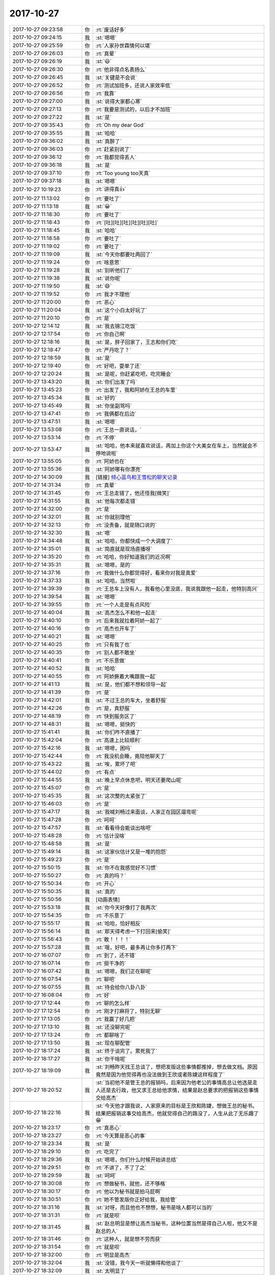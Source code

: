 2017-10-27
-------------

.. list-table::
   :widths: 25, 1, 60

   * - 2017-10-27 09:23:58
     - 你
     - :rt:`废话好多`
   * - 2017-10-27 09:24:15
     - 我
     - :st:`嗯嗯`
   * - 2017-10-27 09:25:59
     - 你
     - :rt:`人家孙世霖情何以堪`
   * - 2017-10-27 09:26:03
     - 你
     - :rt:`真晕`
   * - 2017-10-27 09:26:19
     - 我
     - :st:`😃`
   * - 2017-10-27 09:26:30
     - 你
     - :rt:`他非得点名表扬么`
   * - 2017-10-27 09:26:45
     - 我
     - :st:`关键是不会说`
   * - 2017-10-27 09:26:52
     - 你
     - :rt:`测试加班多，还说人家效率低`
   * - 2017-10-27 09:26:56
     - 你
     - :rt:`我靠`
   * - 2017-10-27 09:27:00
     - 我
     - :st:`说得大家都心寒`
   * - 2017-10-27 09:27:13
     - 你
     - :rt:`我要是测试的，以后才不加班`
   * - 2017-10-27 09:27:22
     - 我
     - :st:`是`
   * - 2017-10-27 09:35:43
     - 你
     - :rt:`Oh my dear God`
   * - 2017-10-27 09:35:55
     - 我
     - :st:`哈哈`
   * - 2017-10-27 09:36:02
     - 我
     - :st:`真醉了`
   * - 2017-10-27 09:36:03
     - 你
     - :rt:`赶紧别说了`
   * - 2017-10-27 09:36:12
     - 你
     - :rt:`我都觉得丢人`
   * - 2017-10-27 09:36:18
     - 我
     - :st:`是`
   * - 2017-10-27 09:37:10
     - 你
     - :rt:`Too young too天真`
   * - 2017-10-27 09:37:18
     - 我
     - :st:`嗯嗯`
   * - 2017-10-27 10:19:23
     - 你
     - :rt:`讲得真👍`
   * - 2017-10-27 11:13:02
     - 你
     - :rt:`要吐了`
   * - 2017-10-27 11:13:18
     - 我
     - :st:`😀`
   * - 2017-10-27 11:18:30
     - 你
     - :rt:`要吐了`
   * - 2017-10-27 11:18:43
     - 你
     - :rt:`[吐][吐][吐][吐][吐][吐]`
   * - 2017-10-27 11:18:45
     - 我
     - :st:`哈哈`
   * - 2017-10-27 11:18:58
     - 你
     - :rt:`要吐了`
   * - 2017-10-27 11:19:02
     - 你
     - :rt:`要吐了`
   * - 2017-10-27 11:19:09
     - 我
     - :st:`今天你都要吐两回了`
   * - 2017-10-27 11:19:24
     - 你
     - :rt:`啥意思`
   * - 2017-10-27 11:19:28
     - 我
     - :st:`别听他们了`
   * - 2017-10-27 11:19:38
     - 我
     - :st:`说你呢`
   * - 2017-10-27 11:19:50
     - 我
     - :st:`😄`
   * - 2017-10-27 11:19:52
     - 你
     - :rt:`我才不理他`
   * - 2017-10-27 11:20:00
     - 你
     - :rt:`恶心`
   * - 2017-10-27 11:20:04
     - 我
     - :st:`这个小白太好玩了`
   * - 2017-10-27 11:20:10
     - 你
     - :rt:`是`
   * - 2017-10-27 12:14:12
     - 我
     - :st:`我去锦江吃饭`
   * - 2017-10-27 12:17:54
     - 你
     - :rt:`你自己啊`
   * - 2017-10-27 12:18:16
     - 我
     - :st:`是，胖子回家了，王志和你们吃`
   * - 2017-10-27 12:18:47
     - 你
     - :rt:`严丹吃了？`
   * - 2017-10-27 12:18:59
     - 我
     - :st:`是`
   * - 2017-10-27 12:19:40
     - 你
     - :rt:`好吧，耍单了还`
   * - 2017-10-27 12:20:24
     - 我
     - :st:`是呢，你赶紧吃吧，吃完睡会`
   * - 2017-10-27 13:43:20
     - 我
     - :st:`你们出发了吗`
   * - 2017-10-27 13:45:23
     - 你
     - :rt:`出发了，我和阿娇在王总的车里`
   * - 2017-10-27 13:45:34
     - 我
     - :st:`好的`
   * - 2017-10-27 13:45:49
     - 我
     - :st:`你坐副驾吗`
   * - 2017-10-27 13:47:41
     - 你
     - :rt:`我俩都在后边`
   * - 2017-10-27 13:47:51
     - 我
     - :st:`嗯嗯`
   * - 2017-10-27 13:53:08
     - 你
     - :rt:`王总一直说话，`
   * - 2017-10-27 13:53:14
     - 你
     - :rt:`不停`
   * - 2017-10-27 13:53:47
     - 我
     - :st:`哈哈，他本来就喜欢说话，再加上你这个大美女在车上，当然就会不停地说啦`
   * - 2017-10-27 13:55:05
     - 你
     - :rt:`阿娇也在`
   * - 2017-10-27 13:55:36
     - 我
     - :st:`阿娇哪有你漂亮`
   * - 2017-10-27 14:30:09
     - 我
     - [链接] `倾心蓝鸟和王雪松的聊天记录 <https://support.weixin.qq.com/cgi-bin/mmsupport-bin/readtemplate?t=page/favorite_record__w_unsupport>`_
   * - 2017-10-27 14:31:34
     - 你
     - :rt:`真晕`
   * - 2017-10-27 14:31:45
     - 你
     - :rt:`王总走错了，他还怪我[微笑]`
   * - 2017-10-27 14:31:55
     - 我
     - :st:`他每次都走错`
   * - 2017-10-27 14:32:00
     - 你
     - :rt:`是`
   * - 2017-10-27 14:32:01
     - 我
     - :st:`你就别理他`
   * - 2017-10-27 14:32:13
     - 你
     - :rt:`没责备，就是随口说的`
   * - 2017-10-27 14:32:30
     - 我
     - :st:`嗯`
   * - 2017-10-27 14:34:48
     - 我
     - :st:`哈哈，你都快成一个大调度了`
   * - 2017-10-27 14:35:01
     - 我
     - :st:`简直就是现场直播呀`
   * - 2017-10-27 14:35:20
     - 你
     - :rt:`哈哈，你好知道我们的近况啊`
   * - 2017-10-27 14:35:31
     - 我
     - :st:`嗯嗯，是的`
   * - 2017-10-27 14:37:16
     - 你
     - :rt:`我做什么你都觉得好，看来你对我是真爱`
   * - 2017-10-27 14:37:33
     - 我
     - :st:`哈哈，当然啦`
   * - 2017-10-27 14:39:39
     - 你
     - :rt:`王总车上没有人，我看他心里没底，我说我跟他一起走，他特别高兴`
   * - 2017-10-27 14:39:54
     - 我
     - :st:`嗯嗯`
   * - 2017-10-27 14:39:55
     - 你
     - :rt:`一个人走是有点风险`
   * - 2017-10-27 14:40:04
     - 我
     - :st:`高杰怎么不和他一起走`
   * - 2017-10-27 14:40:10
     - 你
     - :rt:`后来我就拉着阿娇一起了`
   * - 2017-10-27 14:40:16
     - 你
     - :rt:`高杰也开车了`
   * - 2017-10-27 14:40:21
     - 我
     - :st:`嗯嗯`
   * - 2017-10-27 14:40:25
     - 你
     - :rt:`只有我了也`
   * - 2017-10-27 14:40:35
     - 你
     - :rt:`别人都不敢坐`
   * - 2017-10-27 14:40:41
     - 你
     - :rt:`不乐意做`
   * - 2017-10-27 14:40:52
     - 我
     - :st:`哈哈`
   * - 2017-10-27 14:40:55
     - 你
     - :rt:`阿娇撅着大嘴跟我一起`
   * - 2017-10-27 14:41:13
     - 我
     - :st:`是，他们都不想和领导一起`
   * - 2017-10-27 14:41:39
     - 你
     - :rt:`是`
   * - 2017-10-27 14:42:01
     - 我
     - :st:`不过王总的车大，坐着舒服`
   * - 2017-10-27 14:42:26
     - 你
     - :rt:`是，真舒服`
   * - 2017-10-27 14:48:19
     - 你
     - :rt:`快到服务区了`
   * - 2017-10-27 14:48:31
     - 我
     - :st:`嗯嗯，挺快的`
   * - 2017-10-27 15:41:41
     - 我
     - :st:`你们咋不直播了`
   * - 2017-10-27 15:42:04
     - 你
     - :rt:`高速上比较顺利`
   * - 2017-10-27 15:42:16
     - 我
     - :st:`嗯嗯，困吗`
   * - 2017-10-27 15:42:44
     - 你
     - :rt:`我没机会睡，竟陪他聊天了`
   * - 2017-10-27 15:43:22
     - 我
     - :st:`唉，累坏了吧`
   * - 2017-10-27 15:44:02
     - 你
     - :rt:`有点`
   * - 2017-10-27 15:44:55
     - 我
     - :st:`晚上早点休息吧，明天还要爬山呢`
   * - 2017-10-27 15:45:07
     - 你
     - :rt:`是`
   * - 2017-10-27 15:45:35
     - 我
     - :st:`这次整的太紧张了`
   * - 2017-10-27 15:46:03
     - 你
     - :rt:`是`
   * - 2017-10-27 15:47:17
     - 我
     - :st:`我喊刘畅过来面谈，人家正在园区遛弯呢`
   * - 2017-10-27 15:47:28
     - 你
     - :rt:`呵呵`
   * - 2017-10-27 15:47:57
     - 我
     - :st:`看看待会能谈出啥吧`
   * - 2017-10-27 15:48:28
     - 你
     - :rt:`估计没啥`
   * - 2017-10-27 15:48:58
     - 我
     - :st:`是`
   * - 2017-10-27 15:49:14
     - 我
     - :st:`这家伙估计又是一堆的抱怨`
   * - 2017-10-27 15:49:23
     - 你
     - :rt:`是`
   * - 2017-10-27 15:50:15
     - 我
     - :st:`你不在我感觉好不习惯`
   * - 2017-10-27 15:50:27
     - 你
     - :rt:`真的吗？`
   * - 2017-10-27 15:50:34
     - 你
     - :rt:`开心`
   * - 2017-10-27 15:50:35
     - 我
     - :st:`真的`
   * - 2017-10-27 15:50:56
     - 我
     - [动画表情]
   * - 2017-10-27 15:53:18
     - 我
     - :st:`你今天好像打了我两次`
   * - 2017-10-27 15:54:35
     - 你
     - :rt:`不乐意了`
   * - 2017-10-27 15:55:17
     - 我
     - :st:`哈哈，恰好相反`
   * - 2017-10-27 15:56:14
     - 我
     - :st:`那天得考虑一下打回来[偷笑]`
   * - 2017-10-27 15:56:43
     - 你
     - :rt:`敢！！！！`
   * - 2017-10-27 15:57:28
     - 我
     - :st:`哦，好吧，最多再让你多打两下`
   * - 2017-10-27 16:07:07
     - 你
     - :rt:`到了，还不错`
   * - 2017-10-27 16:07:14
     - 你
     - :rt:`挺干净的`
   * - 2017-10-27 16:07:42
     - 我
     - :st:`嗯嗯，我们正在聊呢`
   * - 2017-10-27 16:07:54
     - 你
     - :rt:`聊吧`
   * - 2017-10-27 16:07:55
     - 我
     - :st:`待会给你八卦八卦`
   * - 2017-10-27 16:08:04
     - 你
     - :rt:`好`
   * - 2017-10-27 17:12:44
     - 你
     - :rt:`聊的怎么样`
   * - 2017-10-27 17:12:54
     - 你
     - :rt:`刚才打麻将了，特别无聊`
   * - 2017-10-27 17:13:05
     - 你
     - :rt:`我赢了好几把`
   * - 2017-10-27 17:13:10
     - 我
     - :st:`还没聊完呢`
   * - 2017-10-27 17:13:24
     - 你
     - :rt:`都聊啥了`
   * - 2017-10-27 17:13:50
     - 我
     - :st:`现在聊配管`
   * - 2017-10-27 18:17:24
     - 我
     - :st:`终于谈完了。累死我了`
   * - 2017-10-27 18:17:27
     - 我
     - :st:`你干啥呢`
   * - 2017-10-27 18:19:09
     - 我
     - :st:`刘畅昨天找王总谈了，想把发版这些事情都推掉，想去做文档。原因竟然是因为他觉得再也没法做到王欣或者陈婕这样程度了`
   * - 2017-10-27 18:20:52
     - 我
     - :st:`当初他不是管王总的报销吗，后来因为他老公的事情高总让他选是走人还是去行政，他又求王总给他求情，结果是赵总要求的把报销这些事情交给高杰`
   * - 2017-10-27 18:22:16
     - 我
     - :st:`今天他才跟我说，人家原来的目标是王欣和陈婕，想做王总的秘书。结果把报销这事交给高杰，他就觉得自己的路没了，人生从此了无乐趣了😁`
   * - 2017-10-27 18:23:17
     - 你
     - :rt:`真恶心`
   * - 2017-10-27 18:23:27
     - 你
     - :rt:`今天算是恶心的事`
   * - 2017-10-27 18:23:34
     - 我
     - :st:`是`
   * - 2017-10-27 18:29:10
     - 你
     - :rt:`吃完了`
   * - 2017-10-27 18:29:36
     - 我
     - :st:`嗯嗯，你们什么时候开始讲总结`
   * - 2017-10-27 18:29:51
     - 你
     - :rt:`不讲了，不了了之`
   * - 2017-10-27 18:29:59
     - 我
     - :st:`呵呵`
   * - 2017-10-27 18:30:08
     - 你
     - :rt:`想做秘书，就他，还不够格`
   * - 2017-10-27 18:30:17
     - 你
     - :rt:`他以为秘书就是拍马屁啊`
   * - 2017-10-27 18:30:51
     - 你
     - :rt:`她不管发版你正好给我，我给管`
   * - 2017-10-27 18:31:16
     - 我
     - :st:`对呀，而且他也不想想，秘书是啥人都可以当的`
   * - 2017-10-27 18:31:31
     - 你
     - :rt:`就是呗`
   * - 2017-10-27 18:31:45
     - 我
     - :st:`赵总明显是想让高杰当秘书，这种位置当然是得自己人啦，他又不是赵总的人`
   * - 2017-10-27 18:31:46
     - 你
     - :rt:`这种人，就是想不劳而获`
   * - 2017-10-27 18:31:54
     - 你
     - :rt:`就是呗`
   * - 2017-10-27 18:32:00
     - 你
     - :rt:`明显是高杰`
   * - 2017-10-27 18:32:04
     - 我
     - :st:`没错，我今天一听就懒得和他谈了`
   * - 2017-10-27 18:32:09
     - 我
     - :st:`太明显了`
   * - 2017-10-27 18:32:17
     - 我
     - :st:`比王志还明显`
   * - 2017-10-27 18:32:18
     - 你
     - :rt:`她等到现在才反应过来，简直了`
   * - 2017-10-27 18:32:38
     - 我
     - :st:`这仨人，高杰、刘畅、王志，一个赛一个的`
   * - 2017-10-27 18:32:43
     - 你
     - :rt:`是`
   * - 2017-10-27 18:33:28
     - 你
     - :rt:`但高杰好在师出有名`
   * - 2017-10-27 18:33:34
     - 你
     - :rt:`赵总点的`
   * - 2017-10-27 18:34:08
     - 我
     - :st:`没错`
   * - 2017-10-27 18:36:07
     - 我
     - :st:`不过赵总确实够厉害的，让刘畅交工作，就把报销这类工作交出来，这下王总就更依赖高杰了`
   * - 2017-10-27 18:39:11
     - 你
     - :rt:`那必须的`
   * - 2017-10-27 18:42:02
     - 我
     - :st:`你们干啥呢`
   * - 2017-10-27 18:47:41
     - 你
     - :rt:`吃饭呢`
   * - 2017-10-27 18:47:52
     - 你
     - :rt:`吃了半个小时我就吃完了`
   * - 2017-10-27 18:48:09
     - 我
     - :st:`你吃的真快`
   * - 2017-10-27 18:49:08
     - 你
     - :rt:`特无聊`
   * - 2017-10-27 18:49:20
     - 你
     - :rt:`还说啥了`
   * - 2017-10-27 18:50:12
     - 我
     - :st:`王总还想让她管发版`
   * - 2017-10-27 18:50:46
     - 我
     - :st:`他们谈了很久，王总还给她讲寓言故事，劝她接着干[偷笑]`
   * - 2017-10-27 18:51:54
     - 我
     - :st:`王总还说好不容易把刘畅保下来了，结果又不干了，让王总太没面子了[呲牙]`
   * - 2017-10-27 18:56:15
     - 你
     - :rt:`是`
   * - 2017-10-27 18:56:30
     - 你
     - :rt:`关键刘畅太不靠谱了`
   * - 2017-10-27 18:56:54
     - 我
     - :st:`没错`
   * - 2017-10-27 18:57:07
     - 我
     - :st:`她太投机了`
   * - 2017-10-27 18:57:18
     - 你
     - :rt:`是`
   * - 2017-10-27 18:57:29
     - 你
     - :rt:`唉`
   * - 2017-10-27 18:57:30
     - 我
     - :st:`心术不正`
   * - 2017-10-27 18:57:34
     - 你
     - :rt:`是`
   * - 2017-10-27 18:57:41
     - 你
     - :rt:`太投机了`
   * - 2017-10-27 19:01:06
     - 我
     - :st:`你们晚上什么活动`
   * - 2017-10-27 19:02:21
     - 你
     - :rt:`没什么活动`
   * - 2017-10-27 19:02:48
     - 我
     - :st:`原来不是说有篝火晚会吗`
   * - 2017-10-27 19:03:21
     - 你
     - :rt:`没有`
   * - 2017-10-27 19:03:46
     - 我
     - :st:`啊，那就是自由活动了`
   * - 2017-10-27 19:16:41
     - 我
     - :st:`哈哈，有人给你献花啦🌹`
   * - 2017-10-27 19:24:46
     - 你
     - :rt:`这么讨厌`
   * - 2017-10-27 19:25:02
     - 我
     - :st:`不高兴啦？`
   * - 2017-10-27 19:25:20
     - 你
     - :rt:`没有`
   * - 2017-10-27 19:25:24
     - 你
     - :rt:`不好看`
   * - 2017-10-27 19:25:44
     - 我
     - :st:`那倒是，怎么也得是个帅哥呀`
   * - 2017-10-27 19:26:13
     - 你
     - :rt:`我不好看`
   * - 2017-10-27 19:27:17
     - 我
     - :st:`没有呀，我觉得挺好看的`
   * - 2017-10-27 19:37:33
     - 我
     - :st:`特别是头发`
   * - 2017-10-27 19:59:10
     - 你
     - :rt:`你下班了吗？`
   * - 2017-10-27 19:59:24
     - 我
     - :st:`没有呢，得9点`
   * - 2017-10-27 20:09:45
     - 你
     - :rt:`唱歌呢`
   * - 2017-10-27 20:09:54
     - 我
     - :st:`嗯嗯`
   * - 2017-10-27 20:10:47
     - 你
     - :rt:`张杰唱的歌都没有调`
   * - 2017-10-27 20:11:16
     - 我
     - :st:`哈哈，我看高杰还说好听呢`
   * - 2017-10-27 20:16:13
     - 你
     - :rt:`比上次还好很多`
   * - 2017-10-27 20:16:45
     - 我
     - :st:`嗯嗯`
   * - 2017-10-27 20:18:27
     - 你
     - :rt:`李培晟是麦霸，他唱的别人都不会唱`
   * - 2017-10-27 20:18:40
     - 你
     - :rt:`他是真霸`
   * - 2017-10-27 20:18:43
     - 我
     - :st:`是`
   * - 2017-10-27 20:18:56
     - 你
     - :rt:`王总都没机会，也是醉了`
   * - 2017-10-27 20:19:03
     - 我
     - :st:`哈哈`
   * - 2017-10-27 20:19:47
     - 你
     - :rt:`这次没有上次那气氛好`
   * - 2017-10-27 20:19:57
     - 我
     - :st:`是不是人少呀`
   * - 2017-10-27 20:20:16
     - 你
     - .. image:: images/92245013eb65f5da39bd6da9aff36475.gif
          :width: 100px
   * - 2017-10-27 20:20:25
     - 你
     - :rt:`还是上次那几个人`
   * - 2017-10-27 20:20:37
     - 我
     - :st:`其他人呢？都去打麻将了？`
   * - 2017-10-27 20:20:49
     - 你
     - :rt:`嗯`
   * - 2017-10-27 20:27:18
     - 你
     - :rt:`听听胜利唱的`
   * - 2017-10-27 20:30:11
     - 我
     - :st:`哈哈，简直啦`
   * - 2017-10-27 20:42:51
     - 你
     - :rt:`他还唱一首大国民`
   * - 2017-10-27 20:43:04
     - 我
     - :st:`哈哈`
   * - 2017-10-27 20:43:16
     - 我
     - :st:`这家伙，太自不量力了`
   * - 2017-10-27 20:43:26
     - 你
     - :rt:`唱的还挺好`
   * - 2017-10-27 20:43:31
     - 你
     - :rt:`可搞笑了`
   * - 2017-10-27 20:43:39
     - 我
     - :st:`哈哈`
   * - 2017-10-27 20:58:28
     - 我
     - :st:`我在你们唱歌的时候搞定了 go 语言的 8t 驱动，可以使用 go 读写8t 啦✌️`
   * - 2017-10-27 20:58:48
     - 你
     - :rt:`好么`
   * - 2017-10-27 20:59:08
     - 我
     - :st:`我是不是应该转到大群里面😁`
   * - 2017-10-27 20:59:36
     - 你
     - :rt:`可以`
   * - 2017-10-27 21:57:39
     - 你
     - :rt:`我们唱完了`
   * - 2017-10-27 21:57:52
     - 你
     - :rt:`你到家了吗？`
   * - 2017-10-27 21:58:05
     - 我
     - :st:`到家了`
   * - 2017-10-27 21:58:37
     - 你
     - :rt:`今天唱歌太搞笑了，`
   * - 2017-10-27 21:58:49
     - 你
     - :rt:`把你的go都淹没了`
   * - 2017-10-27 21:59:22
     - 我
     - :st:`哈哈，关键是我自己高兴`
   * - 2017-10-27 21:59:38
     - 我
     - :st:`解决了一个我一直想解决的大问题`
   * - 2017-10-27 21:59:50
     - 你
     - :rt:`那是`
   * - 2017-10-27 22:00:00
     - 我
     - :st:`明天我就拿go写几个测试用例`
   * - 2017-10-27 22:00:22
     - 我
     - :st:`没准一高兴我就自己整个go版的UTM[呲牙]`
   * - 2017-10-27 22:02:01
     - 你
     - :rt:`厉害`
   * - 2017-10-27 22:02:59
     - 你
     - :rt:`我没带充电器的头，真晕`
   * - 2017-10-27 22:03:02
     - 我
     - :st:`要不是还有mpp和ppt，这种生活多有趣呀`
   * - 2017-10-27 22:03:05
     - 我
     - :st:`啊`
   * - 2017-10-27 22:03:19
     - 我
     - :st:`借一个吧`
   * - 2017-10-27 22:03:30
     - 我
     - :st:`应该有人有`
   * - 2017-10-27 22:07:48
     - 你
     - :rt:`借的王总的`
   * - 2017-10-27 22:07:54
     - 你
     - :rt:`刘畅还跟你说啥了`
   * - 2017-10-27 22:08:46
     - 我
     - :st:`没啥了，就是抱怨高杰和王总`
   * - 2017-10-27 22:08:53
     - 我
     - :st:`反反复复的说`
   * - 2017-10-27 22:10:03
     - 你
     - :rt:`呵呵，我觉得她有抑郁症`
   * - 2017-10-27 22:10:11
     - 你
     - :rt:`你们沟通有结论吗？`
   * - 2017-10-27 22:10:47
     - 我
     - :st:`没啥，还维持现状呗`
   * - 2017-10-27 22:11:02
     - 你
     - :rt:`她还想跟王欣陈捷一样，就她这个团建腾不出身来，就不行`
   * - 2017-10-27 22:11:44
     - 你
     - :rt:`你看她心根本就没在质控上`
   * - 2017-10-27 22:11:55
     - 我
     - :st:`她呀，光看见贼吃肉了`
   * - 2017-10-27 22:11:56
     - 你
     - :rt:`就想搞关系`
   * - 2017-10-27 22:12:00
     - 我
     - :st:`是`
   * - 2017-10-27 22:12:13
     - 你
     - :rt:`还这么低级`
   * - 2017-10-27 22:12:22
     - 我
     - :st:`说实话我还真希望当初她调走`
   * - 2017-10-27 22:12:26
     - 你
     - :rt:`你说世上就有这样的人`
   * - 2017-10-27 22:12:36
     - 我
     - :st:`换一个一定比他强`
   * - 2017-10-27 22:12:37
     - 你
     - :rt:`就是，走了似的也清静`
   * - 2017-10-27 22:12:42
     - 你
     - :rt:`是`
   * - 2017-10-27 22:13:07
     - 你
     - :rt:`别等着以后扒着你`
   * - 2017-10-27 22:13:27
     - 你
     - :rt:`要是你是部门经理了，还得扒着你呢`
   * - 2017-10-27 22:13:33
     - 我
     - :st:`我才不管他呢`
   * - 2017-10-27 22:13:50
     - 你
     - :rt:`说实在的，你也得物色个人了，`
   * - 2017-10-27 22:14:01
     - 你
     - :rt:`现在看肯定是我`
   * - 2017-10-27 22:14:04
     - 我
     - :st:`你呀`
   * - 2017-10-27 22:14:10
     - 我
     - :st:`只有你了`
   * - 2017-10-27 22:14:11
     - 你
     - :rt:`我做你秘书，你不亏吧`
   * - 2017-10-27 22:14:28
     - 我
     - :st:`当然啦，这是我的荣幸`
   * - 2017-10-27 22:14:46
     - 你
     - :rt:`以后咱俩必须努力，把你送到部门经理的位置上`
   * - 2017-10-27 22:15:03
     - 你
     - :rt:`这可不是一年两年的事`
   * - 2017-10-27 22:15:08
     - 我
     - :st:`嗯嗯`
   * - 2017-10-27 22:15:36
     - 你
     - :rt:`其实我是不乐意做秘书的，不过做你秘书，我肯定吃不了亏`
   * - 2017-10-27 22:15:51
     - 你
     - :rt:`你肯定会给我想要的`
   * - 2017-10-27 22:16:03
     - 我
     - :st:`嗯嗯`
   * - 2017-10-27 22:16:04
     - 你
     - :rt:`不会让我打杂`
   * - 2017-10-27 22:16:09
     - 我
     - :st:`当然啦`
   * - 2017-10-27 22:16:20
     - 你
     - :rt:`你要是部门经理得多好啊，`
   * - 2017-10-27 22:16:25
     - 我
     - :st:`是`
   * - 2017-10-27 22:16:59
     - 你
     - :rt:`你知道我今天听你汇报，感觉王总是给你汇报的，你是根据他汇报的结论拔高的`
   * - 2017-10-27 22:17:21
     - 你
     - :rt:`其实你现在的能力，做部门经理完全没问题`
   * - 2017-10-27 22:17:34
     - 你
     - :rt:`就是没人，没机会`
   * - 2017-10-27 22:17:37
     - 我
     - :st:`哈哈`
   * - 2017-10-27 22:17:41
     - 你
     - :rt:`你自己也得积极点`
   * - 2017-10-27 22:17:45
     - 我
     - :st:`嗯嗯`
   * - 2017-10-27 22:17:52
     - 你
     - :rt:`我有的时候看着你都着急`
   * - 2017-10-27 22:18:02
     - 我
     - :st:`恩`
   * - 2017-10-27 22:18:34
     - 我
     - :st:`别着急，回来急坏了你`
   * - 2017-10-27 22:19:42
     - 你
     - :rt:`不会的`
   * - 2017-10-27 22:20:02
     - 你
     - :rt:`我就是说说，这种事急也不行`
   * - 2017-10-27 22:20:16
     - 我
     - :st:`嗯嗯`
   * - 2017-10-27 22:20:21
     - 你
     - :rt:`你知道不忘初心吗？`
   * - 2017-10-27 22:20:28
     - 我
     - :st:`知道`
   * - 2017-10-27 22:22:35
     - 你
     - :rt:`我对你就是`
   * - 2017-10-27 22:22:49
     - 我
     - :st:`嗯嗯，我知道`
   * - 2017-10-27 22:22:59
     - 我
     - :st:`我非常珍惜`
   * - 2017-10-27 22:50:28
     - 我
     - :st:`睡了吗`